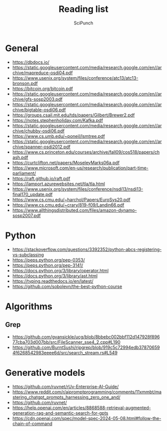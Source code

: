 #+title: Reading list
#+author: SciPunch

* General
- https://dbdocs.io/
- https://static.googleusercontent.com/media/research.google.com/en//archive/mapreduce-osdi04.pdf
- https://www.usenix.org/system/files/conference/atc13/atc13-bronson.pdf
- https://bitcoin.org/bitcoin.pdf
- https://static.googleusercontent.com/media/research.google.com/en//archive/gfs-sosp2003.pdf
- https://static.googleusercontent.com/media/research.google.com/en//archive/bigtable-osdi06.pdf
- https://groups.csail.mit.edu/tds/papers/Gilbert/Brewer2.pdf
- https://notes.stephenholiday.com/Kafka.pdf
- https://static.googleusercontent.com/media/research.google.com/en//archive/chubby-osdi06.pdf
- https://www.cs.umb.edu/~poneil/lsmtree.pdf
- https://static.googleusercontent.com/media/research.google.com/en//archive/spanner-osdi2012.pdf
- https://www.cs.princeton.edu/courses/archive/fall09/cos518/papers/chash.pdf
- https://curtclifton.net/papers/MoseleyMarks06a.pdf
- https://www.microsoft.com/en-us/research/publication/part-time-parliament/
- https://raft.github.io/raft.pdf
- https://lamport.azurewebsites.net/tla/tla.html
- https://www.usenix.org/system/files/conference/nsdi13/nsdi13-final170_update.pdf
- https://www.cs.cmu.edu/~harchol/Papers/EuroSys20.pdf
- https://www.cs.cmu.edu/~crary/819-f09/Landin66.pdf
- https://www.allthingsdistributed.com/files/amazon-dynamo-sosp2007.pdf

* Python
- https://stackoverflow.com/questions/3392352/python-abcs-registering-vs-subclassing
- https://peps.python.org/pep-0353/
- https://peps.python.org/pep-3141/
- https://docs.python.org/3/library/operator.html
- https://docs.python.org/3/library/ast.html
- https://typing.readthedocs.io/en/latest/
- https://github.com/sobolevn/the-best-python-course

* Algorithms
** Grep
- https://github.com/gvansickle/ucg/blob/8bbebc002bbf112d147928f89677cba703d007bb/src/FileScanner_sse4_2.cpp#L190
- https://github.com/BurntSushi/ripgrep/blob/919c5c72994edb378706594f6268542983eeee6d/src/search_stream.rs#L549

* Generative models
- https://github.com/ruvnet/rUv-Enterprise-AI-Guide/
- https://www.reddit.com/r/aipromptprogramming/comments/11xmmbt/mastering_chatgpt_prompts_harnessing_zero_one_and/
- https://github.com/ruvnet/
- https://help.openai.com/en/articles/8868588-retrieval-augmented-generation-rag-and-semantic-search-for-gpts
- https://cdn.openai.com/spec/model-spec-2024-05-08.html#follow-the-chain-of-command
